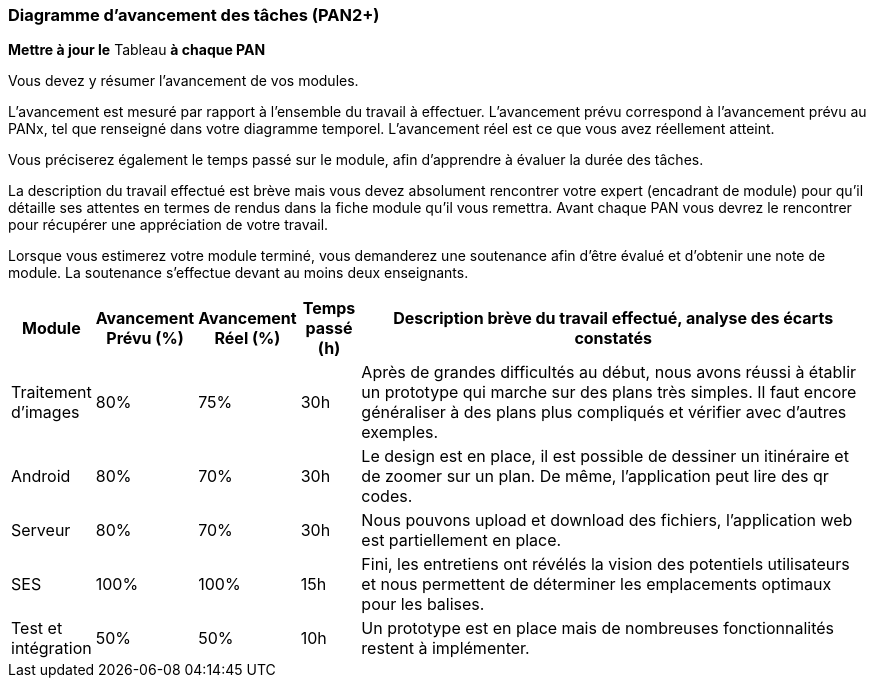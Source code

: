 === Diagramme d’avancement des tâches (PAN2+)

*Mettre à jour le* Tableau *à chaque PAN*

Vous devez y résumer l’avancement de vos modules.

L’avancement est mesuré par rapport à l’ensemble du travail à effectuer.
L’avancement prévu correspond à l’avancement prévu au PANx, tel que
renseigné dans votre diagramme temporel. L’avancement réel est ce que
vous avez réellement atteint.

Vous préciserez également le temps passé sur le module, afin d’apprendre
à évaluer la durée des tâches.

La description du travail effectué est brève mais vous devez absolument
rencontrer votre expert (encadrant de module) pour qu’il détaille ses
attentes en termes de rendus dans la fiche module qu’il vous remettra.
Avant chaque PAN vous devrez le rencontrer pour récupérer une
appréciation de votre travail.

Lorsque vous estimerez votre module terminé, vous demanderez une
soutenance afin d’être évalué et d’obtenir une note de module. La
soutenance s’effectue devant au moins deux enseignants.

[width="100%",cols="8%,9%,9%,7%,67%",options="header",]
|=======================================================================
|Module |Avancement Prévu (%) |Avancement Réel (%) |Temps passé (h)
|Description brève du travail effectué, analyse des écarts constatés


| Traitement d'images | 80% | 75% | 30h | Après de grandes difficultés au début, nous avons réussi à établir un prototype qui marche sur des plans très simples. Il faut encore généraliser à des plans plus compliqués et vérifier avec d'autres exemples.

| Android | 80% | 70% | 30h | Le design est en place, il est possible de dessiner un itinéraire et  de zoomer sur un plan. De même, l'application peut lire des qr codes.

| Serveur | 80% | 70% | 30h| Nous pouvons upload et download des fichiers, l'application web est partiellement en place.

| SES | 100%|100% | 15h| Fini, les entretiens ont révélés la vision des potentiels utilisateurs et nous permettent de déterminer les emplacements optimaux pour les balises.

| Test et intégration | 50% |50% |10h | Un prototype est en place mais de nombreuses fonctionnalités restent à implémenter.
|=======================================================================

